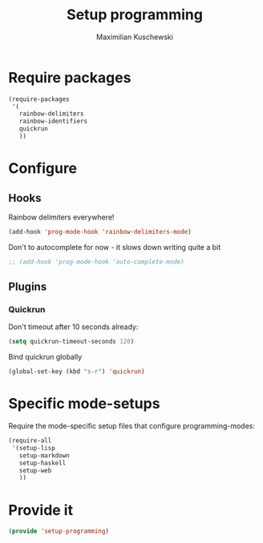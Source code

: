 #+TITLE: Setup programming
#+DESCRIPTION: Setup prog-mode, which is the major mode all programming major modes extend from, and other stuff that has to do with programming
#+AUTHOR: Maximilian Kuschewski
#+PROPERTY: my-file-type emacs-config

* Require packages
#+begin_src emacs-lisp
  (require-packages
   '(
     rainbow-delimiters
     rainbow-identifiers
     quickrun
     ))
#+end_src

* Configure
** Hooks
Rainbow delimiters everywhere!
#+begin_src emacs-lisp
(add-hook 'prog-mode-hook 'rainbow-delimiters-mode)
#+end_src

Don't to autocomplete for now - it slows down writing quite a bit
#+begin_src emacs-lisp
;; (add-hook 'prog-mode-hook 'auto-complete-mode)
#+end_src

** Plugins
*** Quickrun
Don't timeout after 10 seconds already:
#+begin_src emacs-lisp
(setq quickrun-timeout-seconds 120)
#+end_src

Bind quickrun globally
#+begin_src emacs-lisp
(global-set-key (kbd "s-r") 'quickrun)
#+end_src

* Specific mode-setups
Require the mode-specific setup files that configure programming-modes:
#+begin_src emacs-lisp
  (require-all
   '(setup-lisp
     setup-markdown
     setup-haskell
     setup-web
     ))
#+end_src
* Provide it
#+begin_src emacs-lisp
(provide 'setup-programming)
#+end_src

